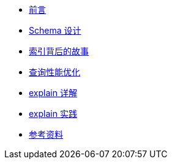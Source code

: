 * xref:index.adoc[前言]
* xref:schema-data-type.adoc[Schema 设计]
* xref:high-performance-index.adoc[索引背后的故事]
* xref:query-optimization.adoc[查询性能优化]
* xref:explain-in-detail.adoc[explain 详解]
* xref:explain-in-practice.adoc[explain 实践]
* xref:references.adoc[参考资料]

